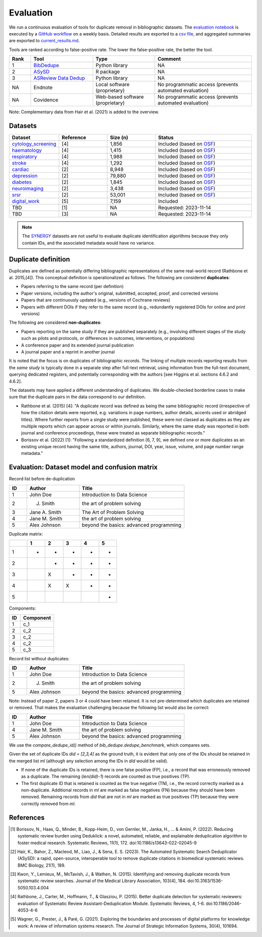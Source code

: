 Evaluation
====================================

We run a continuous evaluation of tools for duplicate removal in bibliographic datasets.
The `evaluation notebook <https://github.com/CoLRev-Environment/bib-dedupe/tree/main/notebooks/evaluation.ipynb>`_ is executed by a `GitHub workflow <https://github.com/CoLRev-Environment/bib-dedupe/actions/workflows/evaluate.yml>`_ on a weekly basis.
Detailed results are exported to a `csv file <https://github.com/CoLRev-Environment/bib-dedupe/tree/main/output/evaluation.csv>`_, and aggregated summaries are exported to `current_results.md <https://github.com/CoLRev-Environment/bib-dedupe/tree/main/output/current_results.md>`_.


Tools are ranked according to false-positive rate. The lower the false-positive rate, the better the tool.

.. list-table::
   :header-rows: 1
   :widths: 8 23 23 36

   * - Rank
     - Tool
     - Type
     - Comment
   * - 1
     - `BibDedupe <https://github.com/CoLRev-Environment/bib-dedupe>`_
     - Python library
     - NA
   * - 2
     - `ASySD <https://github.com/camaradesuk/ASySD>`_
     - R package
     - NA
   * - 3
     - `ASReview Data Dedup <https://github.com/asreview/asreview-datatools>`_
     - Python library
     - NA
   * - NA
     - Endnote
     - Local software (proprietary)
     - No programmatic access (prevents automated evaluation)
   * - NA
     - Covidence
     - Web-based software (proprietary)
     - No programmatic access (prevents automated evaluation)

.. image:: _static/evaluation_total.png
   :alt: Evaluation

Note: Complementary data from Hair et al. (2021) is added to the overview.

Datasets
-------------------

.. list-table::
   :header-rows: 1
   :widths: 20 20 20 40

   * - Dataset
     - Reference
     - Size (n)
     - Status
   * - `cytology_screening <https://github.com/CoLRev-Environment/bib-dedupe/tree/main/data/cytology_screening>`_
     - [4]
     - 1,856
     - Included (based on `OSF <https://osf.io/dyvnj/>`_)
   * - `haematology <https://github.com/CoLRev-Environment/bib-dedupe/tree/main/data/haematology>`_
     - [4]
     - 1,415
     - Included (based on `OSF <https://osf.io/dyvnj/>`_)
   * - `respiratory <https://github.com/CoLRev-Environment/bib-dedupe/tree/main/data/respiratory>`_
     - [4]
     - 1,988
     - Included (based on `OSF <https://osf.io/dyvnj/>`_)
   * - `stroke <https://github.com/CoLRev-Environment/bib-dedupe/tree/main/data/stroke>`_
     - [4]
     - 1,292
     - Included (based on `OSF <https://osf.io/dyvnj/>`_)
   * - `cardiac <https://github.com/CoLRev-Environment/bib-dedupe/tree/main/data/cardiac>`_
     - [2]
     - 8,948
     - Included (based on `OSF <https://osf.io/c9evs/>`_)
   * - `depression <https://github.com/CoLRev-Environment/bib-dedupe/tree/main/data/depression>`_
     - [2]
     - 79,880
     - Included (based on `OSF <https://osf.io/c9evs/>`_)
   * - `diabetes <https://github.com/CoLRev-Environment/bib-dedupe/tree/main/data/diabetes>`_
     - [2]
     - 1,845
     - Included (based on `OSF <https://osf.io/c9evs/>`_)
   * - `neuroimaging <https://github.com/CoLRev-Environment/bib-dedupe/tree/main/data/neuroimaging>`_
     - [2]
     - 3,438
     - Included (based on `OSF <https://osf.io/c9evs/>`_)
   * - `srsr <https://github.com/CoLRev-Environment/bib-dedupe/tree/main/data/srsr>`_
     - [2]
     - 53,001
     - Included (based on `OSF <https://osf.io/c9evs/>`_)
   * - `digital_work <https://github.com/CoLRev-Environment/bib-dedupe/tree/main/data/digital_work>`_
     - [5]
     - 7,159
     - Included
   * - TBD
     - [1]
     - NA
     - Requested: 2023-11-14
   * - TBD
     - [3]
     - NA
     - Requested: 2023-11-14

.. note::
   The `SYNERGY <https://github.com/asreview/synergy-dataset>`_ datasets are not useful to evaluate duplicate identification algorithms because they only contain IDs, and the associated metadata would have no variance.

Duplicate definition
----------------------------------

Duplicates are defined as potentially differing bibliographic representations of the same real-world record (Rathbone et al. 2015,[4]).
This conceptual definition is operationalized as follows.
The following are considered **duplicates**:

- Papers referring to the same record (per definition)
- Paper versions, including the author's original, submitted, accepted, proof, and corrected versions
- Papers that are continuously updated (e.g., versions of Cochrane reviews)
- Papers with different DOIs if they refer to the same record (e.g., redundantly registered DOIs for online and print versions)

The following are considered **non-duplicates**:

- Papers reporting on the same study if they are published separately (e.g., involving different stages of the study such as pilots and protocols, or differences in outcomes, interventions, or populations)
- A conference paper and its extended journal publication
- A journal paper and a reprint in another journal

It is noted that the focus is on duplicates of bibliographic *records*.
The linking of multiple records reporting results from the *same study* is typically done in a separate step after full-text retrieval, using information from the full-text document, querying dedicated registers, and potentially corresponding with the authors [see Higgins et al. sections 4.6.2 and 4.6.2].

The datasets may have applied a different understanding of duplicates. We double-checked borderline cases to make sure that the duplicate pairs in the data correspond to our definition.

- Rathbone et al. (2015) [4]: "A duplicate record was defined as being the same bibliographic record (irrespective of how the citation details were reported, e.g. variations in page numbers, author details, accents used or abridged titles). Where further reports from a single study were published, these were not classed as duplicates as they are multiple reports which can appear across or within journals. Similarly, where the same study was reported in both journal and conference proceedings, these were treated as separate bibliographic records."

- Borissov et al. (2022) [1]: "Following a standardized definition [6, 7, 9], we defined one or more duplicates as an existing unique record having the same title, authors, journal, DOI, year, issue, volume, and page number range metadata."

Evaluation: Dataset model and confusion matrix
---------------------------------------------------

Record list before de-duplication

.. list-table::
   :header-rows: 1
   :widths: 10 30 60

   * - ID
     - Author
     - Title
   * - 1
     - John Doe
     - Introduction to Data Science
   * - 2
     - J. Smith
     - the art of problem solving
   * - 3
     - Jane A. Smith
     - The Art of Problem Solving
   * - 4
     - Jane M. Smith
     - the art of problem solving
   * - 5
     - Alex Johnson
     - beyond the basics: advanced programming

Duplicate matrix:

.. csv-table::
   :header: "", "1", "2", "3", "4", "5"
   :widths: 5, 5, 5, 5, 5, 5

   "1", "-", "-", "-", "-", "-"
   "2", "", "-", "-", "-", "-"
   "3", "", "X", "-", "-", "-"
   "4", "", "X", "X", "-", "-"
   "5", "", "", "", "", "-"

Components:

.. list-table::
   :header-rows: 1
   :widths: 10 30

   * - ID
     - Component
   * - 1
     - c_1
   * - 2
     - c_2
   * - 3
     - c_2
   * - 4
     - c_2
   * - 5
     - c_3

Record list without duplicates:

.. list-table::
   :header-rows: 1
   :widths: 10 30 60

   * - ID
     - Author
     - Title
   * - 1
     - John Doe
     - Introduction to Data Science
   * - 2
     - J. Smith
     - the art of problem solving
   * - 5
     - Alex Johnson
     - beyond the basics: advanced programming

Note: Instead of paper 2, papers 3 or 4 could have been retained. It is not pre-determined which duplicates are retained or removed.
That makes the evaluation challenging because the following list would also be correct:

.. list-table::
   :header-rows: 1
   :widths: 10 30 60

   * - ID
     - Author
     - Title
   * - 1
     - John Doe
     - Introduction to Data Science
   * - 4
     - Jane M. Smith
     - the art of problem solving
   * - 5
     - Alex Johnson
     - beyond the basics: advanced programming

We use the `compare_dedupe_id()` method of `bib_dedupe.dedupe_benchmark`, which compares sets.

Given the set of duplicate IDs `did = [2,3,4]` as the ground truth, it is evident that only one of the IDs should be retained in the merged list `ml` (although any selection among the IDs in `did` would be valid).

- If none of the duplicate IDs is retained, there is one false positive (FP), i.e., a record that was erroneously removed as a duplicate. The remaining (`len(did)-1`) records are counted as true positives (TP).
- The first duplicate ID that is retained is counted as the true negative (TN), i.e., the record correctly marked as a non-duplicate. Additional records in `ml` are marked as false negatives (FN) because they should have been removed. Remaining records from `did` that are not in `ml` are marked as true positives (TP) because they were correctly removed from `ml`.

References
----------

.. [1] Borissov, N., Haas, Q., Minder, B., Kopp-Heim, D., von Gernler, M., Janka, H., ... & Amini, P. (2022). Reducing systematic review burden using Deduklick: a novel, automated, reliable, and explainable deduplication algorithm to foster medical research. Systematic Reviews, 11(1), 172. doi:10.1186/s13643-022-02045-9

.. [2] Hair, K., Bahor, Z., Macleod, M., Liao, J., & Sena, E. S. (2023). The Automated Systematic Search Deduplicator (ASySD): a rapid, open-source, interoperable tool to remove duplicate citations in biomedical systematic reviews. BMC Biology, 21(1), 189.

.. [3] Kwon, Y., Lemieux, M., McTavish, J., & Wathen, N. (2015). Identifying and removing duplicate records from systematic review searches. Journal of the Medical Library Association, 103(4), 184. doi:10.3163/1536-5050.103.4.004

.. [4] Rathbone, J., Carter, M., Hoffmann, T., & Glasziou, P. (2015). Better duplicate detection for systematic reviewers: evaluation of Systematic Review Assistant-Deduplication Module. Systematic Reviews, 4, 1-6. doi:10.1186/2046-4053-4-6

.. [5] Wagner, G., Prester, J., & Paré, G. (2021). Exploring the boundaries and processes of digital platforms for knowledge work: A review of information systems research. The Journal of Strategic Information Systems, 30(4), 101694.
